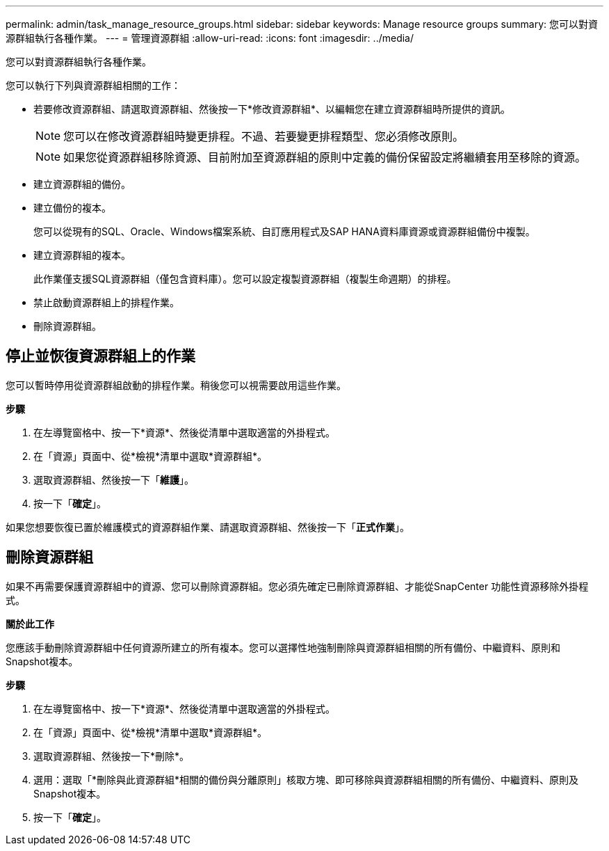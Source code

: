 ---
permalink: admin/task_manage_resource_groups.html 
sidebar: sidebar 
keywords: Manage resource groups 
summary: 您可以對資源群組執行各種作業。 
---
= 管理資源群組
:allow-uri-read: 
:icons: font
:imagesdir: ../media/


[role="lead"]
您可以對資源群組執行各種作業。

您可以執行下列與資源群組相關的工作：

* 若要修改資源群組、請選取資源群組、然後按一下*修改資源群組*、以編輯您在建立資源群組時所提供的資訊。
+

NOTE: 您可以在修改資源群組時變更排程。不過、若要變更排程類型、您必須修改原則。

+

NOTE: 如果您從資源群組移除資源、目前附加至資源群組的原則中定義的備份保留設定將繼續套用至移除的資源。

* 建立資源群組的備份。
* 建立備份的複本。
+
您可以從現有的SQL、Oracle、Windows檔案系統、自訂應用程式及SAP HANA資料庫資源或資源群組備份中複製。

* 建立資源群組的複本。
+
此作業僅支援SQL資源群組（僅包含資料庫）。您可以設定複製資源群組（複製生命週期）的排程。

* 禁止啟動資源群組上的排程作業。
* 刪除資源群組。




== 停止並恢復資源群組上的作業

您可以暫時停用從資源群組啟動的排程作業。稍後您可以視需要啟用這些作業。

*步驟*

. 在左導覽窗格中、按一下*資源*、然後從清單中選取適當的外掛程式。
. 在「資源」頁面中、從*檢視*清單中選取*資源群組*。
. 選取資源群組、然後按一下「*維護*」。
. 按一下「*確定*」。


如果您想要恢復已置於維護模式的資源群組作業、請選取資源群組、然後按一下「*正式作業*」。



== 刪除資源群組

如果不再需要保護資源群組中的資源、您可以刪除資源群組。您必須先確定已刪除資源群組、才能從SnapCenter 功能性資源移除外掛程式。

*關於此工作*

您應該手動刪除資源群組中任何資源所建立的所有複本。您可以選擇性地強制刪除與資源群組相關的所有備份、中繼資料、原則和Snapshot複本。

*步驟*

. 在左導覽窗格中、按一下*資源*、然後從清單中選取適當的外掛程式。
. 在「資源」頁面中、從*檢視*清單中選取*資源群組*。
. 選取資源群組、然後按一下*刪除*。
. 選用：選取「*刪除與此資源群組*相關的備份與分離原則」核取方塊、即可移除與資源群組相關的所有備份、中繼資料、原則及Snapshot複本。
. 按一下「*確定*」。

